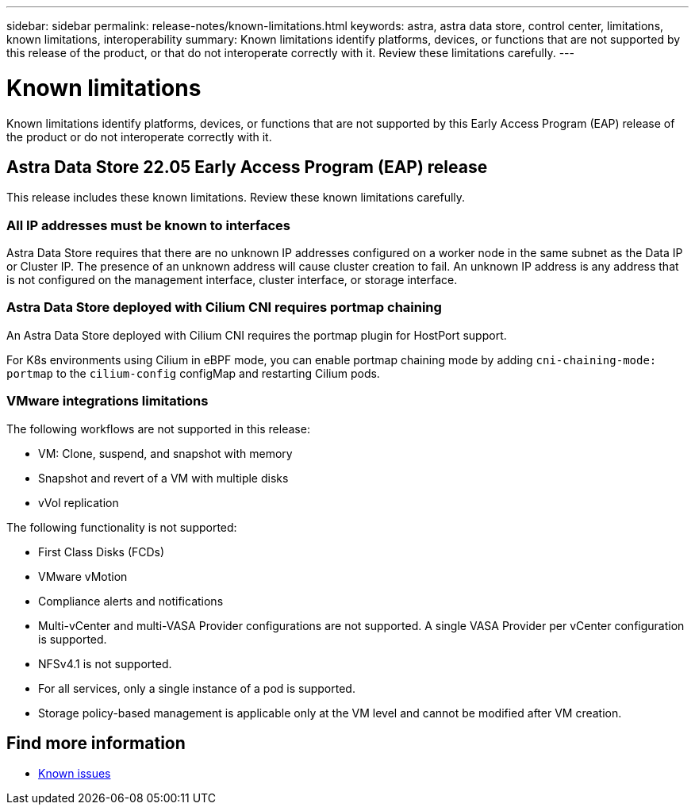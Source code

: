 ---
sidebar: sidebar
permalink: release-notes/known-limitations.html
keywords: astra, astra data store, control center, limitations, known limitations, interoperability
summary: Known limitations identify platforms, devices, or functions that are not supported by this release of the product, or that do not interoperate correctly with it. Review these limitations carefully.
---

= Known limitations
:hardbreaks:
:icons: font
:imagesdir: ../media/release-notes/

Known limitations identify platforms, devices, or functions that are not supported by this Early Access Program (EAP) release of the product or do not interoperate correctly with it.

== Astra Data Store 22.05 Early Access Program (EAP) release
This release includes these known limitations. Review these known limitations carefully.

=== All IP addresses must be known to interfaces
Astra Data Store requires that there are no unknown IP addresses configured on a worker node in the same subnet as the Data IP or Cluster IP. The presence of an unknown address will cause cluster creation to fail. An unknown IP address is any address that is not configured on the management interface, cluster interface, or storage interface.

=== Astra Data Store deployed with Cilium CNI requires portmap chaining
An Astra Data Store deployed with Cilium CNI requires the portmap plugin for HostPort support.

For K8s environments using Cilium in eBPF mode, you can enable portmap chaining mode by adding `cni-chaining-mode: portmap` to the `cilium-config` configMap and restarting Cilium pods.

=== VMware integrations limitations
The following workflows are not supported in this release:

* VM: Clone, suspend, and snapshot with memory
* Snapshot and revert of a VM with multiple disks
* vVol replication

The following functionality is not supported:

* First Class Disks (FCDs)
* VMware vMotion
* Compliance alerts and notifications
* Multi-vCenter and multi-VASA Provider configurations are not supported. A single VASA Provider per vCenter configuration is supported.
* NFSv4.1 is not supported.
* For all services, only a single instance of a pod is supported.
* Storage policy-based management is applicable only at the VM level and cannot be modified after VM creation.

== Find more information

* link:../release-notes/known-issues.html[Known issues]

